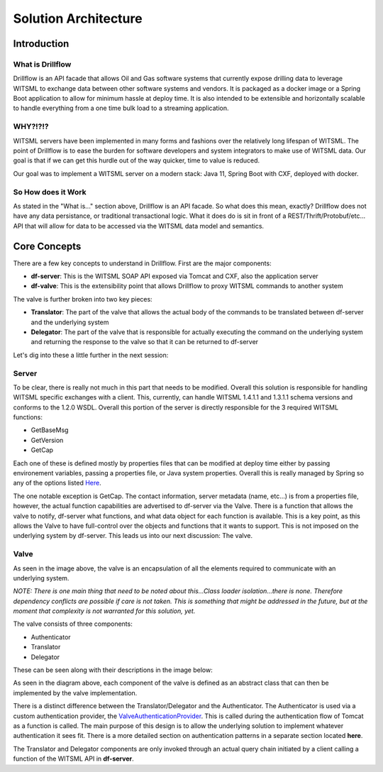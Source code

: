 #####################
Solution Architecture
#####################

************
Introduction
************

=================
What is Drillflow
=================

Drillflow is an API facade that allows Oil and Gas software systems that currently expose drilling data to
leverage WITSML to exchange data between other software systems and vendors. It is packaged as a docker image or a
Spring Boot application to allow for minimum hassle at deploy time. It is also intended to be extensible and
horizontally scalable to handle everything from a one time bulk load to a streaming application.

========
WHY?!?!?
========
WITSML servers have been implemented in many forms and fashions over the relatively long lifespan of
WITSML. The point of Drillflow is to ease the burden for software developers and system integrators to
make use of WITSML data. Our goal is that if we can get this hurdle out of the way quicker, time to value
is reduced.

Our goal was to implement a WITSML server on a modern stack: Java 11, Spring Boot with CXF, deployed with
docker.

===================
So How does it Work
===================
As stated in the "What is..." section above, Drillflow is an API facade. So what does this mean, exactly?
Drillflow does not have any data persistance, or traditional transactional logic. What it does do is sit in
front of a REST/Thrift/Protobuf/etc... API that will allow for data to be accessed via the WITSML data
model and semantics.

.. image:: HighLevelDrillflow.PNG
   :alt: High level drillflow
   :align: center

*************
Core Concepts
*************
There are a few key concepts to understand in Drillflow. First are the major components:

* **df-server**: This is the WITSML SOAP API exposed via Tomcat and CXF, also the application server
* **df-valve**: This is the extensibility point that allows Drillflow to proxy WITSML commands to another system

The valve is further broken into two key pieces:

* **Translator**: The part of the valve that allows the actual body of the commands to be translated between df-server and the underlying system
* **Delegator**: The part of the valve that is responsible for actually executing the command on the underlying system and returning the response to the valve so that it can be returned to df-server

Let's dig into these a little further in the next session:

======
Server
======

To be clear, there is really not much in this part that needs to be modified. Overall this solution is responsible for
handling WITSML specific exchanges with a client. This, currently, can handle WITSML 1.4.1.1 and 1.3.1.1 schema versions and
conforms to the 1.2.0 WSDL. Overall this portion of the server is directly responsible for the 3 required WITSML functions:

* GetBaseMsg
* GetVersion
* GetCap

Each one of these is defined mostly by properties files that can be modified at deploy time either by passing environement variables,
passing a properties file, or Java system properties. Overall this is really managed by Spring so any of the options listed
`Here <https://docs.spring.io/spring-boot/docs/current/reference/html/boot-features-external-config.html/>`_.

The one notable exception is GetCap. The contact information, server metadata (name, etc...) is from a properties file, however,
the actual function capabilities are advertised to df-server via the Valve. There is a function that allows the valve to notify, df-server
what functions, and what data object for each function is available. This is a key point, as this allows the Valve to have full-control
over the objects and functions that it wants to support. This is not imposed on the underlying system by df-server. This leads us into our next discussion:
The valve.

=====
Valve
=====

.. image:: valveDescription.PNG
   :alt: Valve Description
   :align: center

As seen in the image above, the valve is an encapsulation of all the elements required to communicate with an underlying system.

*NOTE: There is one main thing that need to be noted about this...Class loader isolation...there is none. Therefore dependency conflicts are possible
if care is not taken. This is something that might be addressed in the future, but at the moment that complexity is not warranted for this solution, yet.*

The valve consists of three components:

* Authenticator
* Translator
* Delegator

These can be seen along with their descriptions in the image below:

.. image:: valveDetail.PNG
   :alt: Valve Parts Detailed
   :align: center

As seen in the diagram above, each component of the valve is defined as an abstract class that can then be implemented by the
valve implementation.

There is a distinct difference between the Translator/Delegator and the Authenticator. The Authenticator is used via a
custom authentication provider, the `ValveAuthenticationProvider <https://github.com/hashmapinc/Drillflow/blob/master/df-server/src/main/java/com/hashmapinc/tempus/witsml/server/api/ValveAuthenticationProvider.java>`_.
This is called during the authentication flow of Tomcat as a function is called. The main purpose of this design is to allow the
underlying solution to implement whatever authentication it sees fit. There is a more detailed section on authentication patterns
in a separate section located **here**.

The Translator and Delegator components are only invoked through an actual query chain initiated by a client calling a function of the WITSML API in
**df-server**.














